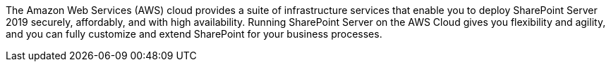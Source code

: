 // Replace the content in <>
// Briefly describe the software. Use consistent and clear branding. 
// Include the benefits of using the software on AWS, and provide details on usage scenarios.

The Amazon Web Services (AWS) cloud provides a suite of infrastructure services that enable you to deploy SharePoint Server 2019 securely, affordably, and with high availability. Running SharePoint Server on the AWS Cloud gives you flexibility and agility, and you can fully customize and extend SharePoint for your business processes.
